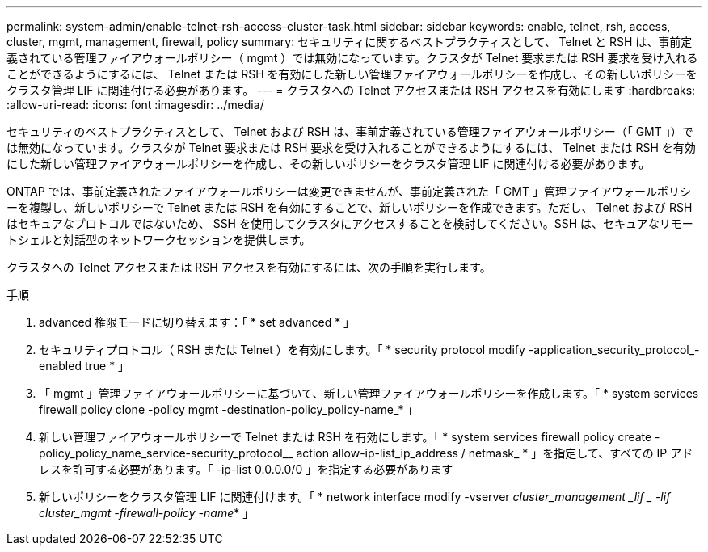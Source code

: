 ---
permalink: system-admin/enable-telnet-rsh-access-cluster-task.html 
sidebar: sidebar 
keywords: enable, telnet, rsh, access, cluster, mgmt, management, firewall, policy 
summary: セキュリティに関するベストプラクティスとして、 Telnet と RSH は、事前定義されている管理ファイアウォールポリシー（ mgmt ）では無効になっています。クラスタが Telnet 要求または RSH 要求を受け入れることができるようにするには、 Telnet または RSH を有効にした新しい管理ファイアウォールポリシーを作成し、その新しいポリシーをクラスタ管理 LIF に関連付ける必要があります。 
---
= クラスタへの Telnet アクセスまたは RSH アクセスを有効にします
:hardbreaks:
:allow-uri-read: 
:icons: font
:imagesdir: ../media/


[role="lead"]
セキュリティのベストプラクティスとして、 Telnet および RSH は、事前定義されている管理ファイアウォールポリシー（「 GMT 」）では無効になっています。クラスタが Telnet 要求または RSH 要求を受け入れることができるようにするには、 Telnet または RSH を有効にした新しい管理ファイアウォールポリシーを作成し、その新しいポリシーをクラスタ管理 LIF に関連付ける必要があります。

ONTAP では、事前定義されたファイアウォールポリシーは変更できませんが、事前定義された「 GMT 」管理ファイアウォールポリシーを複製し、新しいポリシーで Telnet または RSH を有効にすることで、新しいポリシーを作成できます。ただし、 Telnet および RSH はセキュアなプロトコルではないため、 SSH を使用してクラスタにアクセスすることを検討してください。SSH は、セキュアなリモートシェルと対話型のネットワークセッションを提供します。

クラスタへの Telnet アクセスまたは RSH アクセスを有効にするには、次の手順を実行します。

.手順
. advanced 権限モードに切り替えます：「 * set advanced * 」
. セキュリティプロトコル（ RSH または Telnet ）を有効にします。「 * security protocol modify -application_security_protocol_-enabled true * 」
. 「 mgmt 」管理ファイアウォールポリシーに基づいて、新しい管理ファイアウォールポリシーを作成します。「 * system services firewall policy clone -policy mgmt -destination-policy_policy-name_* 」
. 新しい管理ファイアウォールポリシーで Telnet または RSH を有効にします。「 * system services firewall policy create -policy_policy_name_service-security_protocol__ action allow-ip-list_ip_address / netmask_ * 」を指定して、すべての IP アドレスを許可する必要があります。「 -ip-list 0.0.0.0/0 」を指定する必要があります
. 新しいポリシーをクラスタ管理 LIF に関連付けます。「 * network interface modify -vserver _cluster_management _lif _ -lif cluster_mgmt -firewall-policy -name_* 」

